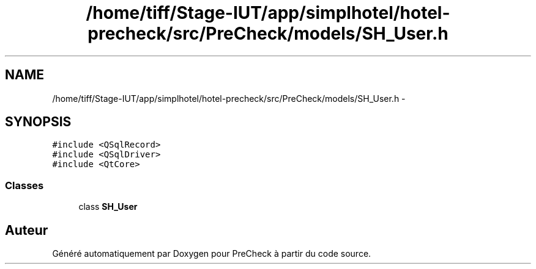 .TH "/home/tiff/Stage-IUT/app/simplhotel/hotel-precheck/src/PreCheck/models/SH_User.h" 3 "Lundi Juin 24 2013" "Version 0.4" "PreCheck" \" -*- nroff -*-
.ad l
.nh
.SH NAME
/home/tiff/Stage-IUT/app/simplhotel/hotel-precheck/src/PreCheck/models/SH_User.h \- 
.SH SYNOPSIS
.br
.PP
\fC#include <QSqlRecord>\fP
.br
\fC#include <QSqlDriver>\fP
.br
\fC#include <QtCore>\fP
.br

.SS "Classes"

.in +1c
.ti -1c
.RI "class \fBSH_User\fP"
.br
.in -1c
.SH "Auteur"
.PP 
Généré automatiquement par Doxygen pour PreCheck à partir du code source\&.
